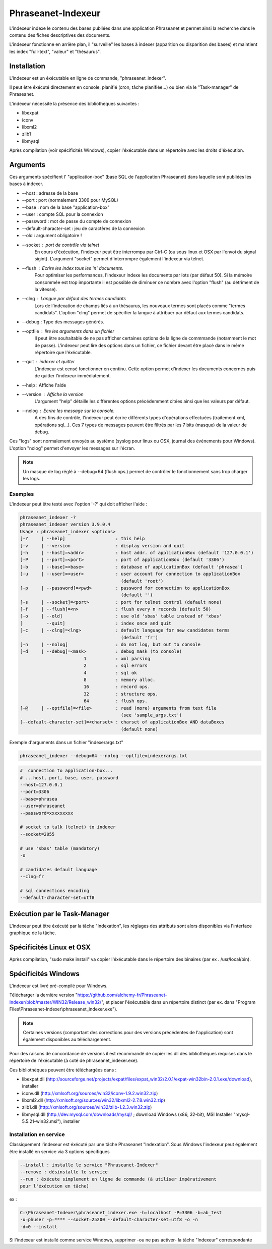 Phraseanet-Indexeur
===================

L'indexeur indexe le contenu des bases publiées dans une application Phraseanet
et permet ainsi la recherche dans le contenu des fiches descriptives
des documents.

L'indexeur fonctionne en arrière plan, il "surveille" les bases à indexer
(apparition ou disparition des bases) et maintient les index "full-text",
"valeur" et "thésaurus".

Installation
------------

L'indexeur est un éxécutable en ligne de commande, "phraseanet_indexer".

Il peut être éxécuté directement en console, planifié (cron, tâche planifiée...)
ou bien via le "Task-manager" de Phraseanet.

L'indexeur nécessite la présence des bibliothèques suivantes :

* libexpat
* iconv
* libxml2
* zlib1
* libmysql

Après compilation (voir spécificités Windows), copier l'éxécutable dans un
répertoire avec les droits d'éxécution.

Arguments
---------

Ces arguments spécifient l' "application-box" (base SQL de l'application
Phraseanet) dans laquelle sont publiées les bases à indexer.

* --host : adresse de la base
* --port : port (normalement 3306 pour MySQL)
* --base : nom de la base "application-box"
* --user : compte SQL pour la connexion
* --password : mot de passe du compte de connexion
* --default-character-set : jeu de caractères de la connexion
* --old : argument obligatoire !
* --socket : port de contrôle via telnet
    En cours d'éxécution, l'indexeur peut être interrompu par Ctrl-C (ou sous linux
    et OSX par l'envoi du signal sigint).
    L'argument "socket" permet d'interrompre également l'indexeur via telnet.
* --flush : Ecrire les index tous les 'n' documents.
    Pour optimiser les performances, l'indexeur indexe les documents par lots
    (par défaut 50).
    Si la mémoire consommée est trop importante il est possible de diminuer ce
    nombre avec l'option "flush" (au détriment de la vitesse).
* --clng : Langue par défaut des termes candidats
    Lors de l'indexation de champs liés à un thésaurus, les nouveaux termes sont
    placés comme "termes candidats".
    L'option "clng" permet de spécifier la langue à attribuer par défaut aux termes
    candidats.
* --debug : Type des messages générés.
* --optfile : lire les arguments dans un fichier
    Il peut être souhaitable de ne pas afficher certaines options de la ligne de
    commmande (notamment le mot de passe).
    L'indexeur peut lire des options dans un fichier, ce fichier devant être placé
    dans le même répertoire que l'éxécutable.
* --quit : indexer et quitter
    L'indexeur est censé fonctionner en continu.
    Cette option permet d'indexer les documents concernés puis de quitter l'indexeur
    immédiatement.
* --help : Affiche l'aide
* --version : Affiche la version
    L'argument "help" détaille les différentes options précédemment citées ainsi que
    les valeurs par défaut.
* --nolog : Ecrire les message sur la console.
    A des fins de contrôle, l'indexeur peut écrire différents types d'opérations
    effectuées (traitement xml, opérations sql...).
    Ces 7 types de messages peuvent être filtrés par les 7 bits (masque) de la
    valeur de debug.

Ces "logs" sont normalement envoyés au système (syslog pour linux ou OSX,
journal des événements pour Windows).
L'option "nolog" permet d'envoyer les messages sur l'écran.

.. note::

    Un masque de log réglé à --debug=64 (flush ops.) permet de contrôler le
    fonctionnement sans trop charger les logs.

Exemples
********

L'indexeur peut être testé avec l'option '-?' qui doit afficher l'aide :

.. code-block:: none

    phraseanet_indexer -?
    phraseanet_indexer version 3.9.0.4
    Usage : phraseanet_indexer <options>
    [-?     | --help]                   : this help
    [-v     | --version                 : display version and quit
    [-h     | --host]=<addr>            : host addr. of applicationBox (default '127.0.0.1')
    [-P     | --port]=<port>            : port of applicationBox (default '3306')
    [-b     | --base]=<base>            : database of applicationBox (default 'phrasea')
    [-u     | --user]=<user>            : user account for connection to applicationBox
                                          (default 'root')
    [-p     | --password]=<pwd>         : password for connection to applicationBox
                                          (default '')
    [-s     | --socket]=<port>          : port for telnet control (default none)
    [-f     | --flush]=<n>              : flush every n records (default 50)
    [-o     | --old]                    : use old 'sbas' table instead of 'xbas'
    [         --quit]                   : index once and quit
    [-c     | --clng]=<lng>             : default language for new candidates terms
                                          (default 'fr')
    [-n     | --nolog]                  : do not log, but out to console
    [-d     | --debug]=<mask>           : debug mask (to console)
                            1           : xml parsing
                            2           : sql errors
                            4           : sql ok
                            8           : memory alloc.
                            16          : record ops.
                            32          : structure ops.
                            64          : flush ops.
    [-@     | --optfile]=<file>         : read (more) arguments from text file
                                          (see 'sample_args.txt')
    [--default-character-set]=<charset> : charset of applicationBox AND dataBoxes
                                          (default none)

Exemple d'arguments dans un fichier "indexerargs.txt"

.. code-block:: none

    phraseanet_indexer --debug=64 --nolog --optfile=indexerargs.txt

.. code-block:: none

    #  connection to application-box...
    # ...host, port, base, user, password
    --host=127.0.0.1
    --port=3306
    --base=phrasea
    --user=phraseanet
    --password=xxxxxxxxx

    # socket to talk (telnet) to indexer
    --socket=2055

    # use 'sbas' table (mandatory)
    -o

    # candidates default language
    --clng=fr

    # sql connections encoding
    --default-character-set=utf8

Exécution par le Task-Manager
-----------------------------

L'indexeur peut être éxécuté par la tâche "Indexation", les réglages des
attributs sont alors disponibles via l'interface graphique de la tâche.

Spécificités Linux et OSX
-------------------------

Après compilation, "sudo make install" va copier l'éxécutable dans le répertoire
des binaires (par ex . /usr/local/bin).

Spécificités Windows
--------------------

L'indexeur est livré pré-compilé pour Windows.

Télécharger la dernière version "https://github.com/alchemy-fr/Phraseanet-Indexer/blob/master/WIN32/Release_win32/",
et placer l'éxécutable dans un répertoire distinct (par ex. dans "Program
Files\\Phraseanet-Indexer\\phraseanet_indexer.exe").

.. note::

    Certaines versions (comportant des corrections pour des versions
    précédentes de l'application) sont également disponibles au téléchargement.

Pour des raisons de concordance de versions il est recommandé de copier les dll
des bibliothèques requises dans le répertoire de l'éxécutable (à coté de
phraseanet_indexer.exe).

Ces bibliothèques peuvent être téléchargées dans :

* libexpat.dll (http://sourceforge.net/projects/expat/files/expat_win32/2.0.1/expat-win32bin-2.0.1.exe/download),
  installer
* iconv.dll (http://xmlsoft.org/sources/win32/iconv-1.9.2.win32.zip)
* libxml2.dll (http://xmlsoft.org/sources/win32/libxml2-2.7.8.win32.zip)
* zlib1.dll (http://xmlsoft.org/sources/win32/zlib-1.2.3.win32.zip)
* libmysql.dll (http://dev.mysql.com/downloads/mysql/ ; download Windows (x86,
  32-bit), MSI Installer "mysql-5.5.21-win32.msi"), installer

Installation en service
***********************

Classiquement l'indexeur est éxécuté par une tâche Phraseanet "Indexation".
Sous Windows l'indexeur peut également être installé en service via 3 options
spécifiques

.. code-block:: none

    --install : installe le service "Phraseanet-Indexer"
    --remove : désinstalle le service
    --run : éxécute simplement en ligne de commande (à utiliser impérativement
    pour l'éxécution en tâche)

ex :

.. code-block:: none

    C:\Phraseanet-Indexer\phraseanet_indexer.exe -h=localhost -P=3306 -b=ab_test
    -u=phuser -p=**** --socket=25200 --default-character-set=utf8 -o -n
    -d=0 --install

Si l'indexeur est installé comme service Windows, supprimer -ou ne pas activer-
la tâche "Indexeur" correspondante
